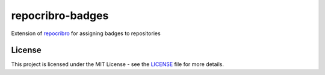 repocribro-badges
=================

|license| |pypi| |requires|


Extension of `repocribro`_ for assigning badges to repositories

License
-------

This project is licensed under the MIT License - see the `LICENSE`_ file for more details.


.. _LICENSE: LICENSE
.. _repocribro: https://github.com/MarekSuchanek/repocribro

.. |license| image:: https://img.shields.io/github/license/MarekSuchanek/repocribro-badges.svg
    :alt: License
    :target: LICENSE
.. |pypi| image:: https://badge.fury.io/py/repocribro-badges.svg
    :alt: PyPi Version
    :target: https://badge.fury.io/py/repocribro-badges
.. |requires| image:: https://requires.io/github/MarekSuchanek/repocribro-badges/requirements.svg?branch=master
     :alt: Requirements Status
     :target: https://requires.io/github/MarekSuchanek/repocribro-badges/requirements/?branch=master
